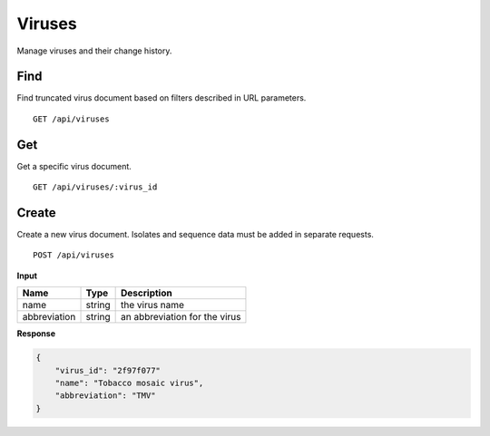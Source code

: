 Viruses
=======

Manage viruses and their change history.


Find
----

Find truncated virus document based on filters described in URL parameters.

::

    GET /api/viruses

Get
---

Get a specific virus document.

::

    GET /api/viruses/:virus_id


Create
------

Create a new virus document. Isolates and sequence data must be added in separate requests.

::

    POST /api/viruses


**Input**

+--------------+--------+-------------------------------+
| Name         | Type   | Description                   |
+==============+========+===============================+
| name         | string | the virus name                |
+--------------+--------+-------------------------------+
| abbreviation | string | an abbreviation for the virus |
+--------------+--------+-------------------------------+

**Response**

.. code-block:: javascript

    {
        "virus_id": "2f97f077"
        "name": "Tobacco mosaic virus",
        "abbreviation": "TMV"
    }


